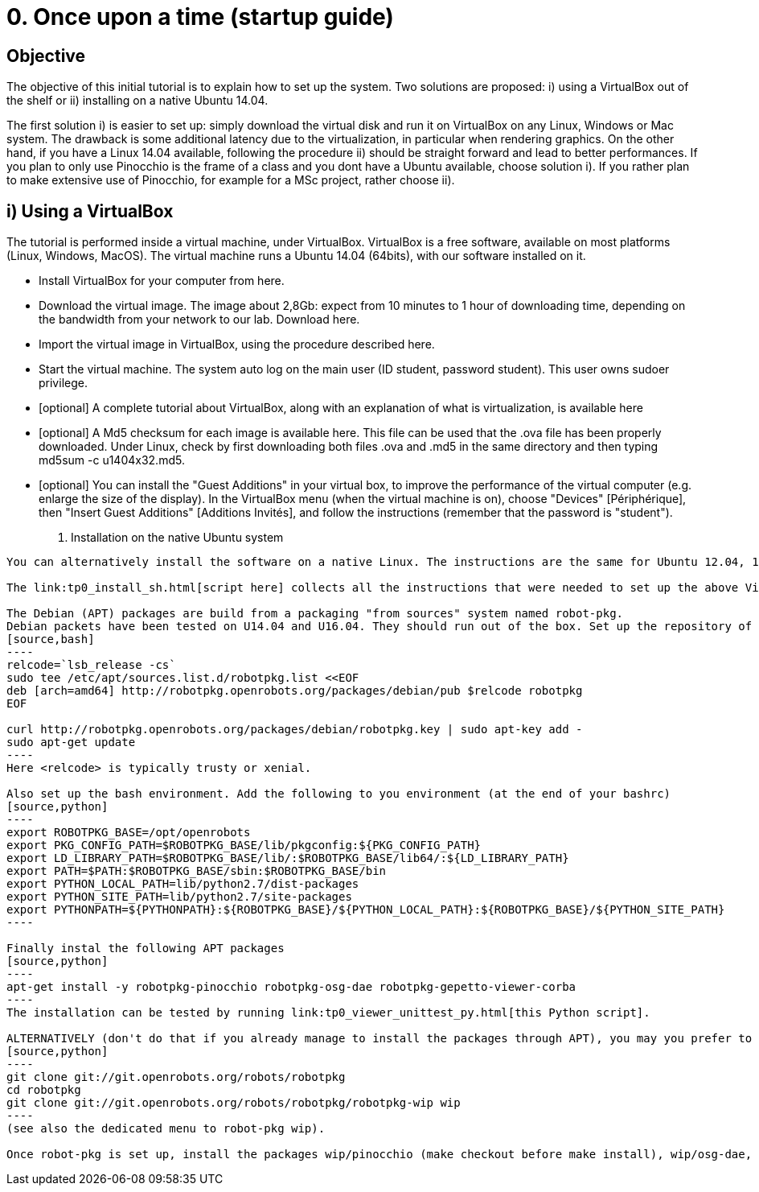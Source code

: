 0. Once upon a time (startup guide)
===================================

Objective
---------
The objective of this initial tutorial is to explain how to set up the system. Two solutions are proposed: i) using a VirtualBox out of the shelf or ii) installing on a native Ubuntu 14.04.

The first solution i) is easier to set up: simply download the virtual disk and run it on VirtualBox on any Linux, Windows or Mac system. The drawback is some additional latency due to the virtualization, in particular when rendering graphics. On the other hand, if you have a Linux 14.04 available, following the procedure ii) should be straight forward and lead to better performances. If you plan to only use Pinocchio is the frame of a class and you dont have a Ubuntu available, choose solution i). If you rather plan to make extensive use of Pinocchio, for example for a MSc project, rather choose ii).

i) Using a VirtualBox
---------------------

The tutorial is performed inside a virtual machine, under VirtualBox. VirtualBox is a free software, available on most platforms (Linux, Windows, MacOS). The virtual machine runs a Ubuntu 14.04 (64bits), with our software installed on it.

*    Install VirtualBox for your computer from here.
*    Download the virtual image. The image about 2,8Gb: expect from 10 minutes to 1 hour of downloading time, depending on the bandwidth from your network to our lab. Download here.
*    Import the virtual image in VirtualBox, using the procedure described here.
*    Start the virtual machine. The system auto log on the main user (ID student, password student). This user owns sudoer privilege.
*    [optional] A complete tutorial about VirtualBox, along with an explanation of what is virtualization, is available here
*    [optional] A Md5 checksum for each image is available here. This file can be used that the .ova file has been properly downloaded. Under Linux, check by first downloading both files .ova and .md5 in the same directory and then typing md5sum -c u1404x32.md5.
*    [optional] You can install the "Guest Additions" in your virtual box, to improve the performance of the virtual computer (e.g. enlarge the size of the display). In the VirtualBox menu (when the virtual machine is on), choose "Devices" [Périphérique], then "Insert Guest Additions" [Additions Invités], and follow the instructions (remember that the password is "student"). 

ii) Installation on the native Ubuntu system
--------------------------------------------

You can alternatively install the software on a native Linux. The instructions are the same for Ubuntu 12.04, 14.04 (32 or 64bits) and 16.04 (64bits).

The link:tp0_install_sh.html[script here] collects all the instructions that were needed to set up the above Virtual Box. It should run immediately on U14.04x64.

The Debian (APT) packages are build from a packaging "from sources" system named robot-pkg.
Debian packets have been tested on U14.04 and U16.04. They should run out of the box. Set up the repository of robot-pkg:
[source,bash]
----
relcode=`lsb_release -cs`
sudo tee /etc/apt/sources.list.d/robotpkg.list <<EOF
deb [arch=amd64] http://robotpkg.openrobots.org/packages/debian/pub $relcode robotpkg
EOF

curl http://robotpkg.openrobots.org/packages/debian/robotpkg.key | sudo apt-key add -
sudo apt-get update
----
Here <relcode> is typically trusty or xenial.

Also set up the bash environment. Add the following to you environment (at the end of your bashrc)
[source,python]
----
export ROBOTPKG_BASE=/opt/openrobots
export PKG_CONFIG_PATH=$ROBOTPKG_BASE/lib/pkgconfig:${PKG_CONFIG_PATH}
export LD_LIBRARY_PATH=$ROBOTPKG_BASE/lib/:$ROBOTPKG_BASE/lib64/:${LD_LIBRARY_PATH}
export PATH=$PATH:$ROBOTPKG_BASE/sbin:$ROBOTPKG_BASE/bin
export PYTHON_LOCAL_PATH=lib/python2.7/dist-packages
export PYTHON_SITE_PATH=lib/python2.7/site-packages
export PYTHONPATH=${PYTHONPATH}:${ROBOTPKG_BASE}/${PYTHON_LOCAL_PATH}:${ROBOTPKG_BASE}/${PYTHON_SITE_PATH}
----

Finally instal the following APT packages
[source,python]
----
apt-get install -y robotpkg-pinocchio robotpkg-osg-dae robotpkg-gepetto-viewer-corba
----
The installation can be tested by running link:tp0_viewer_unittest_py.html[this Python script].

ALTERNATIVELY (don't do that if you already manage to install the packages through APT), you may you prefer to install from source, robot-Pkg is available link:http://robotpkg.openrobots.org/install.html[at this URL]. Follow the instructions to set up robot-pkg and robot-pkg wip:
[source,python]
----
git clone git://git.openrobots.org/robots/robotpkg
cd robotpkg
git clone git://git.openrobots.org/robots/robotpkg/robotpkg-wip wip
----
(see also the dedicated menu to robot-pkg wip).

Once robot-pkg is set up, install the packages wip/pinocchio (make checkout before make install), wip/osg-dae, and graphics/gepetto-viewer-corba/ .
